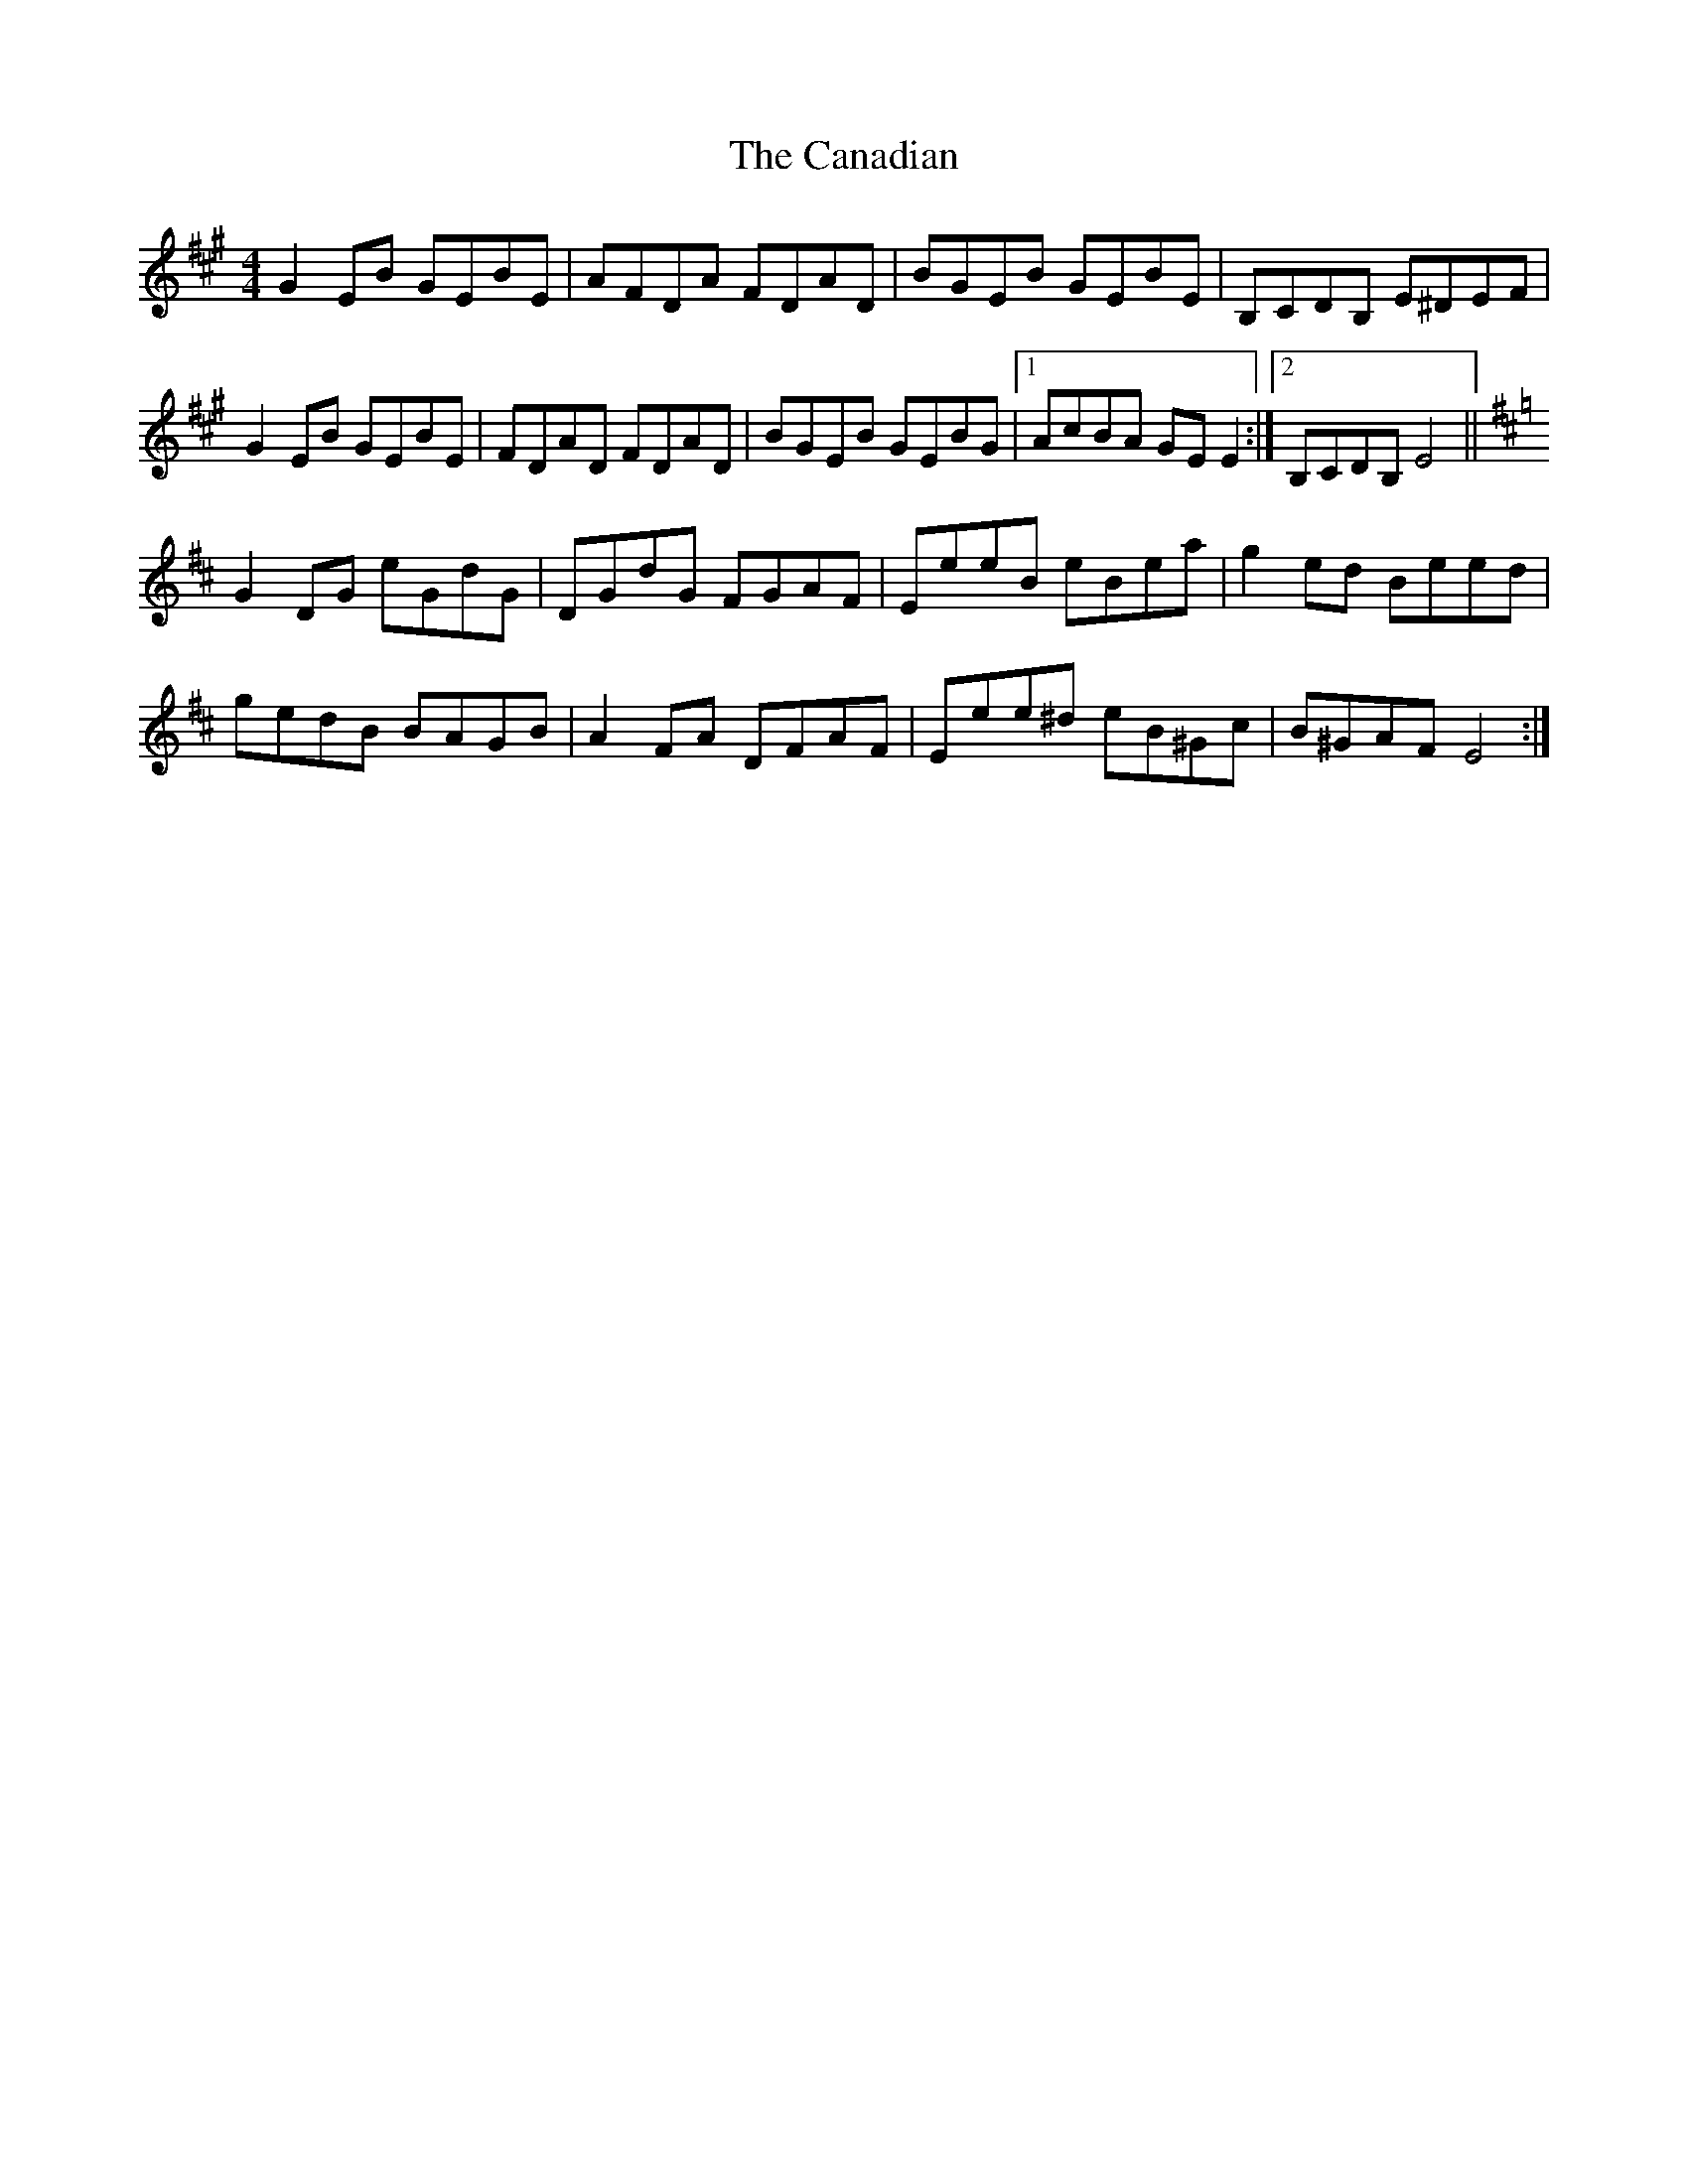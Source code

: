 X: 5987
T: Canadian, The
R: reel
M: 4/4
K: Emixolydian
G2 EB GEBE|AFDA FDAD|BGEB GEBE|B,CDB, E^DEF|
G2 EB GEBE|FDAD FDAD|BGEB GEBG|1 AcBA GE E2:|2 B,CDB, E4||
K: Edor
G2 DG eGdG|DGdG FGAF|EeeB eBea|g2 ed Beed|
gedB BAGB|A2 FA DFAF|Eee^d eB^Gc|B^GAF E4:|

